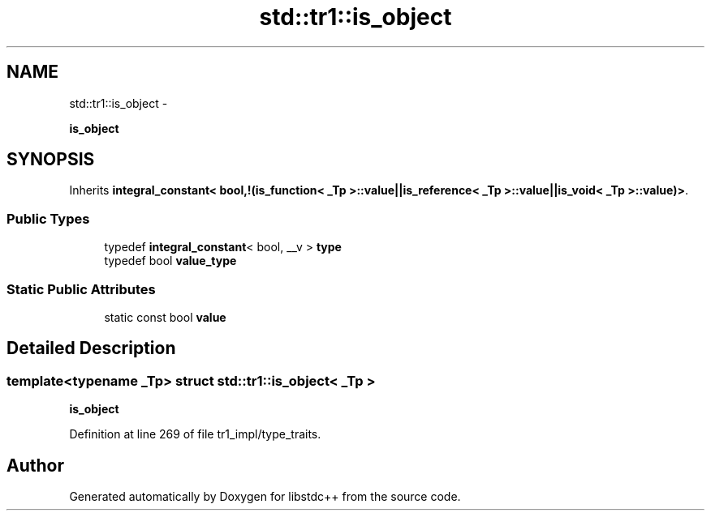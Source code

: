 .TH "std::tr1::is_object" 3 "Sun Oct 10 2010" "libstdc++" \" -*- nroff -*-
.ad l
.nh
.SH NAME
std::tr1::is_object \- 
.PP
\fBis_object\fP  

.SH SYNOPSIS
.br
.PP
.PP
Inherits \fBintegral_constant< bool,!(is_function< _Tp >::value||is_reference< _Tp >::value||is_void< _Tp >::value)>\fP.
.SS "Public Types"

.in +1c
.ti -1c
.RI "typedef \fBintegral_constant\fP< bool, __v > \fBtype\fP"
.br
.ti -1c
.RI "typedef bool \fBvalue_type\fP"
.br
.in -1c
.SS "Static Public Attributes"

.in +1c
.ti -1c
.RI "static const bool \fBvalue\fP"
.br
.in -1c
.SH "Detailed Description"
.PP 

.SS "template<typename _Tp> struct std::tr1::is_object< _Tp >"
\fBis_object\fP 
.PP
Definition at line 269 of file tr1_impl/type_traits.

.SH "Author"
.PP 
Generated automatically by Doxygen for libstdc++ from the source code.
